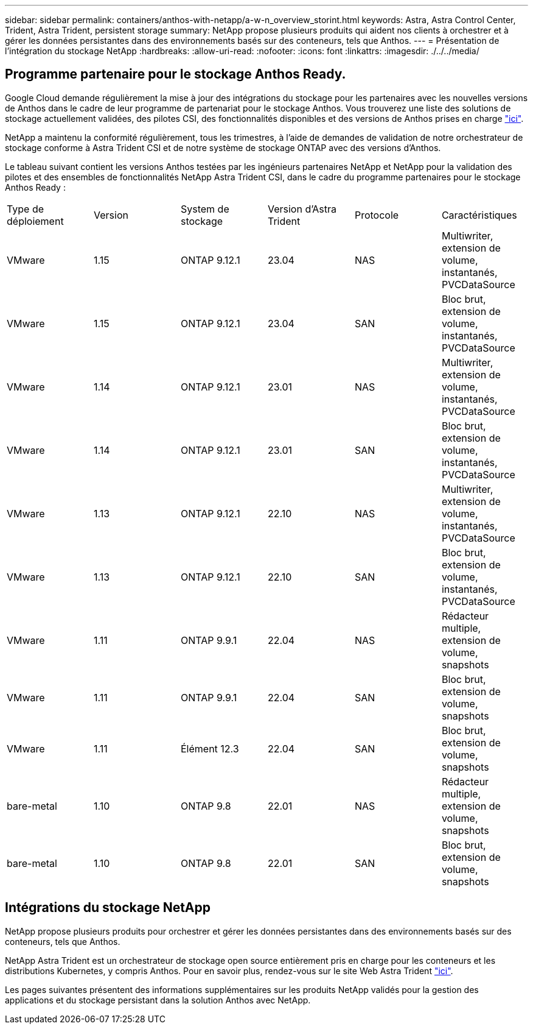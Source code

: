---
sidebar: sidebar 
permalink: containers/anthos-with-netapp/a-w-n_overview_storint.html 
keywords: Astra, Astra Control Center, Trident, Astra Trident, persistent storage 
summary: NetApp propose plusieurs produits qui aident nos clients à orchestrer et à gérer les données persistantes dans des environnements basés sur des conteneurs, tels que Anthos. 
---
= Présentation de l'intégration du stockage NetApp
:hardbreaks:
:allow-uri-read: 
:nofooter: 
:icons: font
:linkattrs: 
:imagesdir: ./../../media/




== Programme partenaire pour le stockage Anthos Ready.

Google Cloud demande régulièrement la mise à jour des intégrations du stockage pour les partenaires avec les nouvelles versions de Anthos dans le cadre de leur programme de partenariat pour le stockage Anthos. Vous trouverez une liste des solutions de stockage actuellement validées, des pilotes CSI, des fonctionnalités disponibles et des versions de Anthos prises en charge https://cloud.google.com/anthos/docs/resources/partner-storage["ici"^].

NetApp a maintenu la conformité régulièrement, tous les trimestres, à l'aide de demandes de validation de notre orchestrateur de stockage conforme à Astra Trident CSI et de notre système de stockage ONTAP avec des versions d'Anthos.

Le tableau suivant contient les versions Anthos testées par les ingénieurs partenaires NetApp et NetApp pour la validation des pilotes et des ensembles de fonctionnalités NetApp Astra Trident CSI, dans le cadre du programme partenaires pour le stockage Anthos Ready :

|===


| Type de déploiement | Version | System de stockage | Version d'Astra Trident | Protocole | Caractéristiques 


| VMware | 1.15 | ONTAP 9.12.1 | 23.04 | NAS | Multiwriter, extension de volume, instantanés, PVCDataSource 


| VMware | 1.15 | ONTAP 9.12.1 | 23.04 | SAN | Bloc brut, extension de volume, instantanés, PVCDataSource 


| VMware | 1.14 | ONTAP 9.12.1 | 23.01 | NAS | Multiwriter, extension de volume, instantanés, PVCDataSource 


| VMware | 1.14 | ONTAP 9.12.1 | 23.01 | SAN | Bloc brut, extension de volume, instantanés, PVCDataSource 


| VMware | 1.13 | ONTAP 9.12.1 | 22.10 | NAS | Multiwriter, extension de volume, instantanés, PVCDataSource 


| VMware | 1.13 | ONTAP 9.12.1 | 22.10 | SAN | Bloc brut, extension de volume, instantanés, PVCDataSource 


| VMware | 1.11 | ONTAP 9.9.1 | 22.04 | NAS | Rédacteur multiple, extension de volume, snapshots 


| VMware | 1.11 | ONTAP 9.9.1 | 22.04 | SAN | Bloc brut, extension de volume, snapshots 


| VMware | 1.11 | Élément 12.3 | 22.04 | SAN | Bloc brut, extension de volume, snapshots 


| bare-metal | 1.10 | ONTAP 9.8 | 22.01 | NAS | Rédacteur multiple, extension de volume, snapshots 


| bare-metal | 1.10 | ONTAP 9.8 | 22.01 | SAN | Bloc brut, extension de volume, snapshots 
|===


== Intégrations du stockage NetApp

NetApp propose plusieurs produits pour orchestrer et gérer les données persistantes dans des environnements basés sur des conteneurs, tels que Anthos.

NetApp Astra Trident est un orchestrateur de stockage open source entièrement pris en charge pour les conteneurs et les distributions Kubernetes, y compris Anthos. Pour en savoir plus, rendez-vous sur le site Web Astra Trident https://docs.netapp.com/us-en/trident/index.html["ici"].

Les pages suivantes présentent des informations supplémentaires sur les produits NetApp validés pour la gestion des applications et du stockage persistant dans la solution Anthos avec NetApp.
